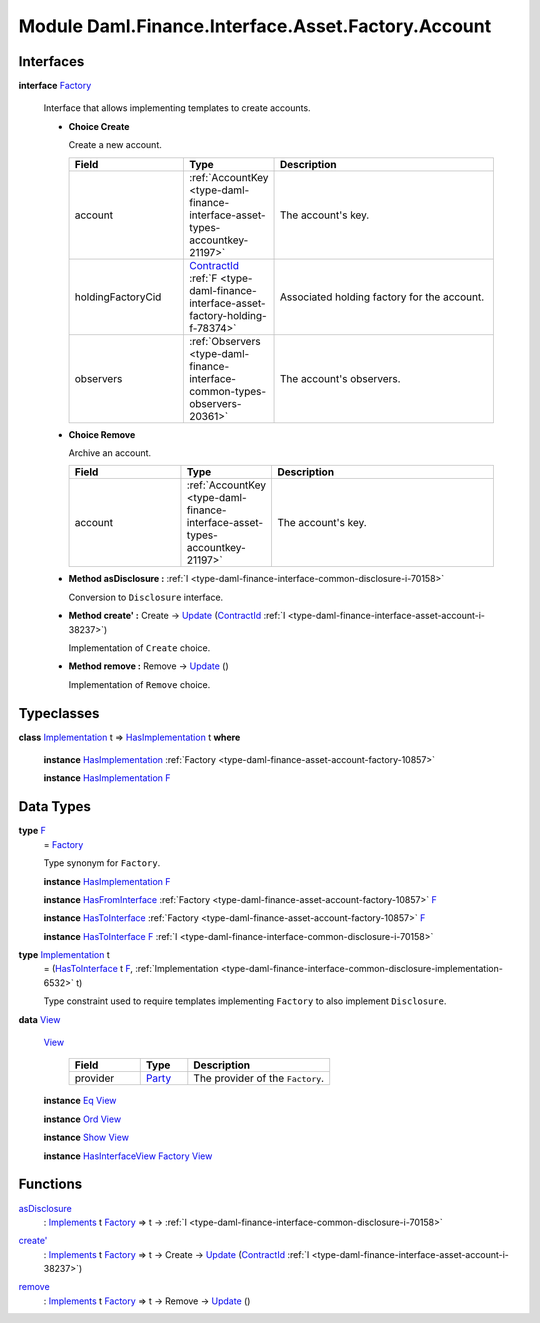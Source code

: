 .. Copyright (c) 2022 Digital Asset (Switzerland) GmbH and/or its affiliates. All rights reserved.
.. SPDX-License-Identifier: Apache-2.0

.. _module-daml-finance-interface-asset-factory-account-25735:

Module Daml.Finance.Interface.Asset.Factory.Account
===================================================

Interfaces
----------

.. _type-daml-finance-interface-asset-factory-account-factory-23412:

**interface** `Factory <type-daml-finance-interface-asset-factory-account-factory-23412_>`_

  Interface that allows implementing templates to create accounts\.
  
  + **Choice Create**
    
    Create a new account\.
    
    .. list-table::
       :widths: 15 10 30
       :header-rows: 1
    
       * - Field
         - Type
         - Description
       * - account
         - :ref:`AccountKey <type-daml-finance-interface-asset-types-accountkey-21197>`
         - The account's key\.
       * - holdingFactoryCid
         - `ContractId <https://docs.daml.com/daml/stdlib/Prelude.html#type-da-internal-lf-contractid-95282>`_ :ref:`F <type-daml-finance-interface-asset-factory-holding-f-78374>`
         - Associated holding factory for the account\.
       * - observers
         - :ref:`Observers <type-daml-finance-interface-common-types-observers-20361>`
         - The account's observers\.
  
  + **Choice Remove**
    
    Archive an account\.
    
    .. list-table::
       :widths: 15 10 30
       :header-rows: 1
    
       * - Field
         - Type
         - Description
       * - account
         - :ref:`AccountKey <type-daml-finance-interface-asset-types-accountkey-21197>`
         - The account's key\.
  
  + **Method asDisclosure \:** :ref:`I <type-daml-finance-interface-common-disclosure-i-70158>`
    
    Conversion to ``Disclosure`` interface\.
  
  + **Method create' \:** Create \-\> `Update <https://docs.daml.com/daml/stdlib/Prelude.html#type-da-internal-lf-update-68072>`_ (`ContractId <https://docs.daml.com/daml/stdlib/Prelude.html#type-da-internal-lf-contractid-95282>`_ :ref:`I <type-daml-finance-interface-asset-account-i-38237>`)
    
    Implementation of ``Create`` choice\.
  
  + **Method remove \:** Remove \-\> `Update <https://docs.daml.com/daml/stdlib/Prelude.html#type-da-internal-lf-update-68072>`_ ()
    
    Implementation of ``Remove`` choice\.

Typeclasses
-----------

.. _class-daml-finance-interface-asset-factory-account-hasimplementation-22577:

**class** `Implementation <type-daml-finance-interface-asset-factory-account-implementation-47641_>`_ t \=\> `HasImplementation <class-daml-finance-interface-asset-factory-account-hasimplementation-22577_>`_ t **where**

  **instance** `HasImplementation <class-daml-finance-interface-asset-factory-account-hasimplementation-22577_>`_ :ref:`Factory <type-daml-finance-asset-account-factory-10857>`
  
  **instance** `HasImplementation <class-daml-finance-interface-asset-factory-account-hasimplementation-22577_>`_ `F <type-daml-finance-interface-asset-factory-account-f-54942_>`_

Data Types
----------

.. _type-daml-finance-interface-asset-factory-account-f-54942:

**type** `F <type-daml-finance-interface-asset-factory-account-f-54942_>`_
  \= `Factory <type-daml-finance-interface-asset-factory-account-factory-23412_>`_
  
  Type synonym for ``Factory``\.
  
  **instance** `HasImplementation <class-daml-finance-interface-asset-factory-account-hasimplementation-22577_>`_ `F <type-daml-finance-interface-asset-factory-account-f-54942_>`_
  
  **instance** `HasFromInterface <https://docs.daml.com/daml/stdlib/Prelude.html#class-da-internal-interface-hasfrominterface-43863>`_ :ref:`Factory <type-daml-finance-asset-account-factory-10857>` `F <type-daml-finance-interface-asset-factory-account-f-54942_>`_
  
  **instance** `HasToInterface <https://docs.daml.com/daml/stdlib/Prelude.html#class-da-internal-interface-hastointerface-68104>`_ :ref:`Factory <type-daml-finance-asset-account-factory-10857>` `F <type-daml-finance-interface-asset-factory-account-f-54942_>`_
  
  **instance** `HasToInterface <https://docs.daml.com/daml/stdlib/Prelude.html#class-da-internal-interface-hastointerface-68104>`_ `F <type-daml-finance-interface-asset-factory-account-f-54942_>`_ :ref:`I <type-daml-finance-interface-common-disclosure-i-70158>`

.. _type-daml-finance-interface-asset-factory-account-implementation-47641:

**type** `Implementation <type-daml-finance-interface-asset-factory-account-implementation-47641_>`_ t
  \= (`HasToInterface <https://docs.daml.com/daml/stdlib/Prelude.html#class-da-internal-interface-hastointerface-68104>`_ t `F <type-daml-finance-interface-asset-factory-account-f-54942_>`_, :ref:`Implementation <type-daml-finance-interface-common-disclosure-implementation-6532>` t)
  
  Type constraint used to require templates implementing ``Factory`` to also
  implement ``Disclosure``\.

.. _type-daml-finance-interface-asset-factory-account-view-96890:

**data** `View <type-daml-finance-interface-asset-factory-account-view-96890_>`_

  .. _constr-daml-finance-interface-asset-factory-account-view-20025:
  
  `View <constr-daml-finance-interface-asset-factory-account-view-20025_>`_
  
    .. list-table::
       :widths: 15 10 30
       :header-rows: 1
    
       * - Field
         - Type
         - Description
       * - provider
         - `Party <https://docs.daml.com/daml/stdlib/Prelude.html#type-da-internal-lf-party-57932>`_
         - The provider of the ``Factory``\.
  
  **instance** `Eq <https://docs.daml.com/daml/stdlib/Prelude.html#class-ghc-classes-eq-22713>`_ `View <type-daml-finance-interface-asset-factory-account-view-96890_>`_
  
  **instance** `Ord <https://docs.daml.com/daml/stdlib/Prelude.html#class-ghc-classes-ord-6395>`_ `View <type-daml-finance-interface-asset-factory-account-view-96890_>`_
  
  **instance** `Show <https://docs.daml.com/daml/stdlib/Prelude.html#class-ghc-show-show-65360>`_ `View <type-daml-finance-interface-asset-factory-account-view-96890_>`_
  
  **instance** `HasInterfaceView <https://docs.daml.com/daml/stdlib/Prelude.html#class-da-internal-interface-hasinterfaceview-4492>`_ `Factory <type-daml-finance-interface-asset-factory-account-factory-23412_>`_ `View <type-daml-finance-interface-asset-factory-account-view-96890_>`_

Functions
---------

.. _function-daml-finance-interface-asset-factory-account-asdisclosure-24838:

`asDisclosure <function-daml-finance-interface-asset-factory-account-asdisclosure-24838_>`_
  \: `Implements <https://docs.daml.com/daml/stdlib/Prelude.html#type-da-internal-interface-implements-92077>`_ t `Factory <type-daml-finance-interface-asset-factory-account-factory-23412_>`_ \=\> t \-\> :ref:`I <type-daml-finance-interface-common-disclosure-i-70158>`

.. _function-daml-finance-interface-asset-factory-account-createtick-14857:

`create' <function-daml-finance-interface-asset-factory-account-createtick-14857_>`_
  \: `Implements <https://docs.daml.com/daml/stdlib/Prelude.html#type-da-internal-interface-implements-92077>`_ t `Factory <type-daml-finance-interface-asset-factory-account-factory-23412_>`_ \=\> t \-\> Create \-\> `Update <https://docs.daml.com/daml/stdlib/Prelude.html#type-da-internal-lf-update-68072>`_ (`ContractId <https://docs.daml.com/daml/stdlib/Prelude.html#type-da-internal-lf-contractid-95282>`_ :ref:`I <type-daml-finance-interface-asset-account-i-38237>`)

.. _function-daml-finance-interface-asset-factory-account-remove-40611:

`remove <function-daml-finance-interface-asset-factory-account-remove-40611_>`_
  \: `Implements <https://docs.daml.com/daml/stdlib/Prelude.html#type-da-internal-interface-implements-92077>`_ t `Factory <type-daml-finance-interface-asset-factory-account-factory-23412_>`_ \=\> t \-\> Remove \-\> `Update <https://docs.daml.com/daml/stdlib/Prelude.html#type-da-internal-lf-update-68072>`_ ()
